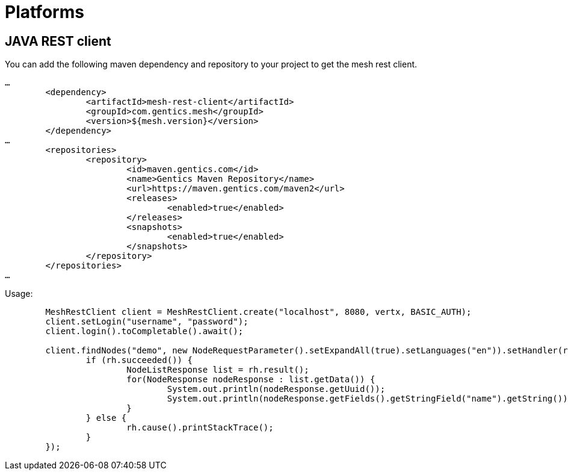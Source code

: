 = Platforms

==  JAVA REST client

You can add the following maven dependency and repository to your project to get the mesh rest client.

[source,xml]
----
…
	<dependency>
		<artifactId>mesh-rest-client</artifactId>
		<groupId>com.gentics.mesh</groupId>
		<version>${mesh.version}</version>
	</dependency>
…
	<repositories>
		<repository>
			<id>maven.gentics.com</id>
			<name>Gentics Maven Repository</name>
			<url>https://maven.gentics.com/maven2</url>
			<releases>
				<enabled>true</enabled>
			</releases>
			<snapshots>
				<enabled>true</enabled>
			</snapshots>
		</repository>
	</repositories>
…
----

Usage:

[source,java]
----
	MeshRestClient client = MeshRestClient.create("localhost", 8080, vertx, BASIC_AUTH);
	client.setLogin("username", "password");
	client.login().toCompletable().await();

	client.findNodes("demo", new NodeRequestParameter().setExpandAll(true).setLanguages("en")).setHandler(rh -> {
		if (rh.succeeded()) {
			NodeListResponse list = rh.result();
			for(NodeResponse nodeResponse : list.getData()) {
				System.out.println(nodeResponse.getUuid());
				System.out.println(nodeResponse.getFields().getStringField("name").getString());
			}
		} else {
			rh.cause().printStackTrace();
		}
	});
----